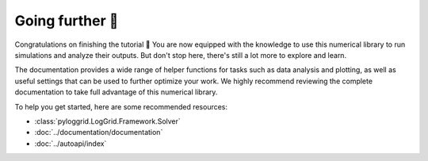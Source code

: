 ****************
Going further 🚀
****************

Congratulations on finishing the tutorial 🎉 You are now equipped with the knowledge to use this numerical library to run simulations and analyze their outputs. But don't stop here, there's still a lot more to explore and learn.

The documentation provides a wide range of helper functions for tasks such as data analysis and plotting, as well as useful settings that can be used to further optimize your work. We highly recommend reviewing the complete documentation to take full advantage of this numerical library.

To help you get started, here are some recommended resources:

* :class:`pyloggrid.LogGrid.Framework.Solver`
* :doc:`../documentation/documentation`
* :doc:`../autoapi/index`
